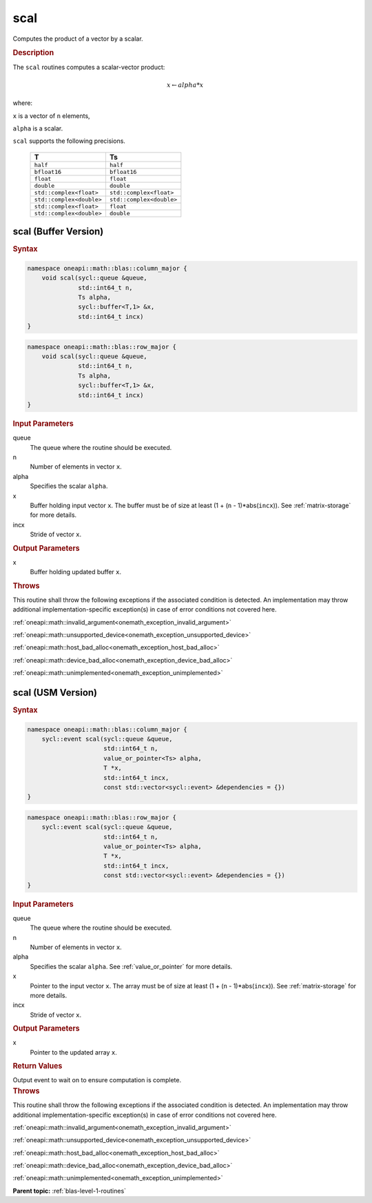 .. SPDX-FileCopyrightText: 2019-2020 Intel Corporation
..
.. SPDX-License-Identifier: CC-BY-4.0

.. _onemath_blas_scal:

scal
====

Computes the product of a vector by a scalar.

.. _onemath_blas_scal_description:

.. rubric:: Description

The ``scal`` routines computes a scalar-vector product:

.. math::

      x \leftarrow alpha*x

where:

``x`` is a vector of ``n`` elements,

``alpha`` is a scalar.

``scal`` supports the following precisions.

   .. list-table:: 
      :header-rows: 1

      * -  T 
        -  Ts 
      * -  ``half`` 
        -  ``half`` 
      * -  ``bfloat16`` 
        -  ``bfloat16`` 
      * -  ``float`` 
        -  ``float`` 
      * -  ``double`` 
        -  ``double`` 
      * -  ``std::complex<float>`` 
        -  ``std::complex<float>`` 
      * -  ``std::complex<double>`` 
        -  ``std::complex<double>`` 
      * -  ``std::complex<float>`` 
        -  ``float`` 
      * -  ``std::complex<double>`` 
        -  ``double`` 

.. _onemath_blas_scal_buffer:

scal (Buffer Version)
---------------------

.. rubric:: Syntax

.. code-block:: cpp

   namespace oneapi::math::blas::column_major {
       void scal(sycl::queue &queue,
                 std::int64_t n,
                 Ts alpha,
                 sycl::buffer<T,1> &x,
                 std::int64_t incx)
   }
.. code-block:: cpp

   namespace oneapi::math::blas::row_major {
       void scal(sycl::queue &queue,
                 std::int64_t n,
                 Ts alpha,
                 sycl::buffer<T,1> &x,
                 std::int64_t incx)
   }

.. container:: section

   .. rubric:: Input Parameters

   queue
      The queue where the routine should be executed.

   n
      Number of elements in vector ``x``.

   alpha
      Specifies the scalar ``alpha``.

   x
      Buffer holding input vector ``x``. The buffer must be of size at
      least (1 + (``n`` - 1)*abs(``incx``)). See :ref:`matrix-storage` for
      more details.

   incx
      Stride of vector ``x``.

.. container:: section

   .. rubric:: Output Parameters

   x
      Buffer holding updated buffer ``x``.

.. container:: section

   .. rubric:: Throws

   This routine shall throw the following exceptions if the associated condition is detected. An implementation may throw additional implementation-specific exception(s) in case of error conditions not covered here.

   :ref:`oneapi::math::invalid_argument<onemath_exception_invalid_argument>`
       
   
   :ref:`oneapi::math::unsupported_device<onemath_exception_unsupported_device>`
       

   :ref:`oneapi::math::host_bad_alloc<onemath_exception_host_bad_alloc>`
       

   :ref:`oneapi::math::device_bad_alloc<onemath_exception_device_bad_alloc>`
       

   :ref:`oneapi::math::unimplemented<onemath_exception_unimplemented>`
      

.. _onemath_blas_scal_usm:

scal (USM Version)
------------------

.. rubric:: Syntax

.. code-block:: cpp

   namespace oneapi::math::blas::column_major {
       sycl::event scal(sycl::queue &queue,
                        std::int64_t n,
                        value_or_pointer<Ts> alpha,
                        T *x,
                        std::int64_t incx,
                        const std::vector<sycl::event> &dependencies = {})
   }
.. code-block:: cpp

   namespace oneapi::math::blas::row_major {
       sycl::event scal(sycl::queue &queue,
                        std::int64_t n,
                        value_or_pointer<Ts> alpha,
                        T *x,
                        std::int64_t incx,
                        const std::vector<sycl::event> &dependencies = {})
   }

.. container:: section

   .. rubric:: Input Parameters

   queue
      The queue where the routine should be executed.

   n
      Number of elements in vector ``x``.

   alpha
      Specifies the scalar ``alpha``. See :ref:`value_or_pointer` for more details.

   x
      Pointer to the input vector ``x``. The array must be of size at
      least (1 + (``n`` - 1)*abs(``incx``)). See :ref:`matrix-storage` for
      more details.

   incx
      Stride of vector ``x``.

.. container:: section

   .. rubric:: Output Parameters

   x
      Pointer to the updated array ``x``.

.. container:: section

   .. rubric:: Return Values

   Output event to wait on to ensure computation is complete.

.. container:: section

   .. rubric:: Throws

   This routine shall throw the following exceptions if the associated condition is detected. An implementation may throw additional implementation-specific exception(s) in case of error conditions not covered here.

   :ref:`oneapi::math::invalid_argument<onemath_exception_invalid_argument>`
       
       
   
   :ref:`oneapi::math::unsupported_device<onemath_exception_unsupported_device>`
       

   :ref:`oneapi::math::host_bad_alloc<onemath_exception_host_bad_alloc>`
       

   :ref:`oneapi::math::device_bad_alloc<onemath_exception_device_bad_alloc>`
       

   :ref:`oneapi::math::unimplemented<onemath_exception_unimplemented>`
      

   **Parent topic:** :ref:`blas-level-1-routines`
